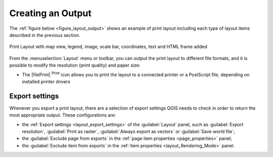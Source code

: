 .. _create-output:

*******************
 Creating an Output
*******************

.. only:: html

   .. contents::
      :local:

The :ref:`figure below <figure_layout_output>` shows an example of print layout
including each type of layout items described in the previous section.

.. _figure_layout_output:

.. figure:: img/print_composer_complete.png
   :align: center
   :width: 100%

   Print Layout with map view, legend, image, scale bar, coordinates, text and
   HTML frame added

.. index:: Export as image, Export as PDF, Export as SVG

From the :menuselection:`Layout` menu or toolbar, you can output the print
layout to different file formats, and it is possible to modify the resolution
(print quality) and paper size:

* The |filePrint| :sup:`Print` icon allows you to print the layout to a
  connected printer or a PostScript file, depending on installed printer drivers

Export settings
===============

Whenever you export a print layout, there are a selection of export settings QGIS needs
to check in order to return the most appropriate output. These configurations
are:

* the :ref:`Export settings <layout_export_settings>` of the :guilabel:`Layout`
  panel, such as :guilabel:`Export resolution`, :guilabel:`Print as raster`,
  :guilabel:`Always export as vectors` or :guilabel:`Save world file`;
* the :guilabel:`Exclude page from exports` in the :ref:`page item properties
  <page_properties>` panel;
* the :guilabel:`Exclude item from exports` in the :ref:`item properties
  <layout_Rendering_Mode>` panel.

